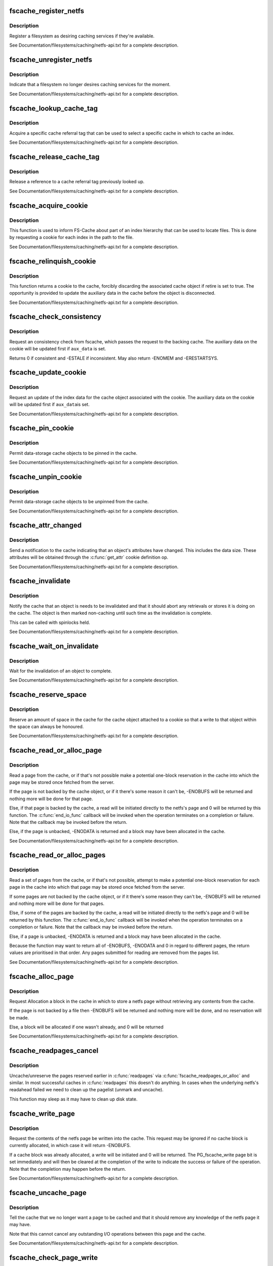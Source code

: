 .. -*- coding: utf-8; mode: rst -*-
.. src-file: include/linux/fscache.h

.. _`fscache_register_netfs`:

fscache_register_netfs
======================

.. c:function:: int fscache_register_netfs(struct fscache_netfs *netfs)

    Register a filesystem as desiring caching services

    :param netfs:
        The description of the filesystem
    :type netfs: struct fscache_netfs \*

.. _`fscache_register_netfs.description`:

Description
-----------

Register a filesystem as desiring caching services if they're available.

See Documentation/filesystems/caching/netfs-api.txt for a complete
description.

.. _`fscache_unregister_netfs`:

fscache_unregister_netfs
========================

.. c:function:: void fscache_unregister_netfs(struct fscache_netfs *netfs)

    Indicate that a filesystem no longer desires caching services

    :param netfs:
        The description of the filesystem
    :type netfs: struct fscache_netfs \*

.. _`fscache_unregister_netfs.description`:

Description
-----------

Indicate that a filesystem no longer desires caching services for the
moment.

See Documentation/filesystems/caching/netfs-api.txt for a complete
description.

.. _`fscache_lookup_cache_tag`:

fscache_lookup_cache_tag
========================

.. c:function:: struct fscache_cache_tag *fscache_lookup_cache_tag(const char *name)

    Look up a cache tag

    :param name:
        The name of the tag to search for
    :type name: const char \*

.. _`fscache_lookup_cache_tag.description`:

Description
-----------

Acquire a specific cache referral tag that can be used to select a specific
cache in which to cache an index.

See Documentation/filesystems/caching/netfs-api.txt for a complete
description.

.. _`fscache_release_cache_tag`:

fscache_release_cache_tag
=========================

.. c:function:: void fscache_release_cache_tag(struct fscache_cache_tag *tag)

    Release a cache tag

    :param tag:
        The tag to release
    :type tag: struct fscache_cache_tag \*

.. _`fscache_release_cache_tag.description`:

Description
-----------

Release a reference to a cache referral tag previously looked up.

See Documentation/filesystems/caching/netfs-api.txt for a complete
description.

.. _`fscache_acquire_cookie`:

fscache_acquire_cookie
======================

.. c:function:: struct fscache_cookie *fscache_acquire_cookie(struct fscache_cookie *parent, const struct fscache_cookie_def *def, const void *index_key, size_t index_key_len, const void *aux_data, size_t aux_data_len, void *netfs_data, loff_t object_size, bool enable)

    Acquire a cookie to represent a cache object

    :param parent:
        The cookie that's to be the parent of this one
    :type parent: struct fscache_cookie \*

    :param def:
        A description of the cache object, including callback operations
    :type def: const struct fscache_cookie_def \*

    :param index_key:
        The index key for this cookie
    :type index_key: const void \*

    :param index_key_len:
        Size of the index key
    :type index_key_len: size_t

    :param aux_data:
        The auxiliary data for the cookie (may be NULL)
    :type aux_data: const void \*

    :param aux_data_len:
        Size of the auxiliary data buffer
    :type aux_data_len: size_t

    :param netfs_data:
        An arbitrary piece of data to be kept in the cookie to
        represent the cache object to the netfs
    :type netfs_data: void \*

    :param object_size:
        The initial size of object
    :type object_size: loff_t

    :param enable:
        Whether or not to enable a data cookie immediately
    :type enable: bool

.. _`fscache_acquire_cookie.description`:

Description
-----------

This function is used to inform FS-Cache about part of an index hierarchy
that can be used to locate files.  This is done by requesting a cookie for
each index in the path to the file.

See Documentation/filesystems/caching/netfs-api.txt for a complete
description.

.. _`fscache_relinquish_cookie`:

fscache_relinquish_cookie
=========================

.. c:function:: void fscache_relinquish_cookie(struct fscache_cookie *cookie, const void *aux_data, bool retire)

    Return the cookie to the cache, maybe discarding it

    :param cookie:
        The cookie being returned
    :type cookie: struct fscache_cookie \*

    :param aux_data:
        The updated auxiliary data for the cookie (may be NULL)
    :type aux_data: const void \*

    :param retire:
        True if the cache object the cookie represents is to be discarded
    :type retire: bool

.. _`fscache_relinquish_cookie.description`:

Description
-----------

This function returns a cookie to the cache, forcibly discarding the
associated cache object if retire is set to true.  The opportunity is
provided to update the auxiliary data in the cache before the object is
disconnected.

See Documentation/filesystems/caching/netfs-api.txt for a complete
description.

.. _`fscache_check_consistency`:

fscache_check_consistency
=========================

.. c:function:: int fscache_check_consistency(struct fscache_cookie *cookie, const void *aux_data)

    Request validation of a cache's auxiliary data

    :param cookie:
        The cookie representing the cache object
    :type cookie: struct fscache_cookie \*

    :param aux_data:
        The updated auxiliary data for the cookie (may be NULL)
    :type aux_data: const void \*

.. _`fscache_check_consistency.description`:

Description
-----------

Request an consistency check from fscache, which passes the request to the
backing cache.  The auxiliary data on the cookie will be updated first if
\ ``aux_data``\  is set.

Returns 0 if consistent and -ESTALE if inconsistent.  May also
return -ENOMEM and -ERESTARTSYS.

.. _`fscache_update_cookie`:

fscache_update_cookie
=====================

.. c:function:: void fscache_update_cookie(struct fscache_cookie *cookie, const void *aux_data)

    Request that a cache object be updated

    :param cookie:
        The cookie representing the cache object
    :type cookie: struct fscache_cookie \*

    :param aux_data:
        The updated auxiliary data for the cookie (may be NULL)
    :type aux_data: const void \*

.. _`fscache_update_cookie.description`:

Description
-----------

Request an update of the index data for the cache object associated with the
cookie.  The auxiliary data on the cookie will be updated first if \ ``aux_data``\ 
is set.

See Documentation/filesystems/caching/netfs-api.txt for a complete
description.

.. _`fscache_pin_cookie`:

fscache_pin_cookie
==================

.. c:function:: int fscache_pin_cookie(struct fscache_cookie *cookie)

    Pin a data-storage cache object in its cache

    :param cookie:
        The cookie representing the cache object
    :type cookie: struct fscache_cookie \*

.. _`fscache_pin_cookie.description`:

Description
-----------

Permit data-storage cache objects to be pinned in the cache.

See Documentation/filesystems/caching/netfs-api.txt for a complete
description.

.. _`fscache_unpin_cookie`:

fscache_unpin_cookie
====================

.. c:function:: void fscache_unpin_cookie(struct fscache_cookie *cookie)

    Unpin a data-storage cache object in its cache

    :param cookie:
        The cookie representing the cache object
    :type cookie: struct fscache_cookie \*

.. _`fscache_unpin_cookie.description`:

Description
-----------

Permit data-storage cache objects to be unpinned from the cache.

See Documentation/filesystems/caching/netfs-api.txt for a complete
description.

.. _`fscache_attr_changed`:

fscache_attr_changed
====================

.. c:function:: int fscache_attr_changed(struct fscache_cookie *cookie)

    Notify cache that an object's attributes changed

    :param cookie:
        The cookie representing the cache object
    :type cookie: struct fscache_cookie \*

.. _`fscache_attr_changed.description`:

Description
-----------

Send a notification to the cache indicating that an object's attributes have
changed.  This includes the data size.  These attributes will be obtained
through the \ :c:func:`get_attr`\  cookie definition op.

See Documentation/filesystems/caching/netfs-api.txt for a complete
description.

.. _`fscache_invalidate`:

fscache_invalidate
==================

.. c:function:: void fscache_invalidate(struct fscache_cookie *cookie)

    Notify cache that an object needs invalidation

    :param cookie:
        The cookie representing the cache object
    :type cookie: struct fscache_cookie \*

.. _`fscache_invalidate.description`:

Description
-----------

Notify the cache that an object is needs to be invalidated and that it
should abort any retrievals or stores it is doing on the cache.  The object
is then marked non-caching until such time as the invalidation is complete.

This can be called with spinlocks held.

See Documentation/filesystems/caching/netfs-api.txt for a complete
description.

.. _`fscache_wait_on_invalidate`:

fscache_wait_on_invalidate
==========================

.. c:function:: void fscache_wait_on_invalidate(struct fscache_cookie *cookie)

    Wait for invalidation to complete

    :param cookie:
        The cookie representing the cache object
    :type cookie: struct fscache_cookie \*

.. _`fscache_wait_on_invalidate.description`:

Description
-----------

Wait for the invalidation of an object to complete.

See Documentation/filesystems/caching/netfs-api.txt for a complete
description.

.. _`fscache_reserve_space`:

fscache_reserve_space
=====================

.. c:function:: int fscache_reserve_space(struct fscache_cookie *cookie, loff_t size)

    Reserve data space for a cached object

    :param cookie:
        The cookie representing the cache object
    :type cookie: struct fscache_cookie \*

    :param size:
        *undescribed*
    :type size: loff_t

.. _`fscache_reserve_space.description`:

Description
-----------

Reserve an amount of space in the cache for the cache object attached to a
cookie so that a write to that object within the space can always be
honoured.

See Documentation/filesystems/caching/netfs-api.txt for a complete
description.

.. _`fscache_read_or_alloc_page`:

fscache_read_or_alloc_page
==========================

.. c:function:: int fscache_read_or_alloc_page(struct fscache_cookie *cookie, struct page *page, fscache_rw_complete_t end_io_func, void *context, gfp_t gfp)

    Read a page from the cache or allocate a block in which to store it

    :param cookie:
        The cookie representing the cache object
    :type cookie: struct fscache_cookie \*

    :param page:
        The netfs page to fill if possible
    :type page: struct page \*

    :param end_io_func:
        The callback to invoke when and if the page is filled
    :type end_io_func: fscache_rw_complete_t

    :param context:
        An arbitrary piece of data to pass on to \ :c:func:`end_io_func`\ 
    :type context: void \*

    :param gfp:
        The conditions under which memory allocation should be made
    :type gfp: gfp_t

.. _`fscache_read_or_alloc_page.description`:

Description
-----------

Read a page from the cache, or if that's not possible make a potential
one-block reservation in the cache into which the page may be stored once
fetched from the server.

If the page is not backed by the cache object, or if it there's some reason
it can't be, -ENOBUFS will be returned and nothing more will be done for
that page.

Else, if that page is backed by the cache, a read will be initiated directly
to the netfs's page and 0 will be returned by this function.  The
\ :c:func:`end_io_func`\  callback will be invoked when the operation terminates on a
completion or failure.  Note that the callback may be invoked before the
return.

Else, if the page is unbacked, -ENODATA is returned and a block may have
been allocated in the cache.

See Documentation/filesystems/caching/netfs-api.txt for a complete
description.

.. _`fscache_read_or_alloc_pages`:

fscache_read_or_alloc_pages
===========================

.. c:function:: int fscache_read_or_alloc_pages(struct fscache_cookie *cookie, struct address_space *mapping, struct list_head *pages, unsigned *nr_pages, fscache_rw_complete_t end_io_func, void *context, gfp_t gfp)

    Read pages from the cache and/or allocate blocks in which to store them

    :param cookie:
        The cookie representing the cache object
    :type cookie: struct fscache_cookie \*

    :param mapping:
        The netfs inode mapping to which the pages will be attached
    :type mapping: struct address_space \*

    :param pages:
        A list of potential netfs pages to be filled
    :type pages: struct list_head \*

    :param nr_pages:
        Number of pages to be read and/or allocated
    :type nr_pages: unsigned \*

    :param end_io_func:
        The callback to invoke when and if each page is filled
    :type end_io_func: fscache_rw_complete_t

    :param context:
        An arbitrary piece of data to pass on to \ :c:func:`end_io_func`\ 
    :type context: void \*

    :param gfp:
        The conditions under which memory allocation should be made
    :type gfp: gfp_t

.. _`fscache_read_or_alloc_pages.description`:

Description
-----------

Read a set of pages from the cache, or if that's not possible, attempt to
make a potential one-block reservation for each page in the cache into which
that page may be stored once fetched from the server.

If some pages are not backed by the cache object, or if it there's some
reason they can't be, -ENOBUFS will be returned and nothing more will be
done for that pages.

Else, if some of the pages are backed by the cache, a read will be initiated
directly to the netfs's page and 0 will be returned by this function.  The
\ :c:func:`end_io_func`\  callback will be invoked when the operation terminates on a
completion or failure.  Note that the callback may be invoked before the
return.

Else, if a page is unbacked, -ENODATA is returned and a block may have
been allocated in the cache.

Because the function may want to return all of -ENOBUFS, -ENODATA and 0 in
regard to different pages, the return values are prioritised in that order.
Any pages submitted for reading are removed from the pages list.

See Documentation/filesystems/caching/netfs-api.txt for a complete
description.

.. _`fscache_alloc_page`:

fscache_alloc_page
==================

.. c:function:: int fscache_alloc_page(struct fscache_cookie *cookie, struct page *page, gfp_t gfp)

    Allocate a block in which to store a page

    :param cookie:
        The cookie representing the cache object
    :type cookie: struct fscache_cookie \*

    :param page:
        The netfs page to allocate a page for
    :type page: struct page \*

    :param gfp:
        The conditions under which memory allocation should be made
    :type gfp: gfp_t

.. _`fscache_alloc_page.description`:

Description
-----------

Request Allocation a block in the cache in which to store a netfs page
without retrieving any contents from the cache.

If the page is not backed by a file then -ENOBUFS will be returned and
nothing more will be done, and no reservation will be made.

Else, a block will be allocated if one wasn't already, and 0 will be
returned

See Documentation/filesystems/caching/netfs-api.txt for a complete
description.

.. _`fscache_readpages_cancel`:

fscache_readpages_cancel
========================

.. c:function:: void fscache_readpages_cancel(struct fscache_cookie *cookie, struct list_head *pages)

    Cancel read/alloc on pages

    :param cookie:
        The cookie representing the inode's cache object.
    :type cookie: struct fscache_cookie \*

    :param pages:
        The netfs pages that we canceled write on in \ :c:func:`readpages`\ 
    :type pages: struct list_head \*

.. _`fscache_readpages_cancel.description`:

Description
-----------

Uncache/unreserve the pages reserved earlier in \ :c:func:`readpages`\  via
\ :c:func:`fscache_readpages_or_alloc`\  and similar.  In most successful caches in
\ :c:func:`readpages`\  this doesn't do anything.  In cases when the underlying netfs's
readahead failed we need to clean up the pagelist (unmark and uncache).

This function may sleep as it may have to clean up disk state.

.. _`fscache_write_page`:

fscache_write_page
==================

.. c:function:: int fscache_write_page(struct fscache_cookie *cookie, struct page *page, loff_t object_size, gfp_t gfp)

    Request storage of a page in the cache

    :param cookie:
        The cookie representing the cache object
    :type cookie: struct fscache_cookie \*

    :param page:
        The netfs page to store
    :type page: struct page \*

    :param object_size:
        Updated size of object
    :type object_size: loff_t

    :param gfp:
        The conditions under which memory allocation should be made
    :type gfp: gfp_t

.. _`fscache_write_page.description`:

Description
-----------

Request the contents of the netfs page be written into the cache.  This
request may be ignored if no cache block is currently allocated, in which
case it will return -ENOBUFS.

If a cache block was already allocated, a write will be initiated and 0 will
be returned.  The PG_fscache_write page bit is set immediately and will then
be cleared at the completion of the write to indicate the success or failure
of the operation.  Note that the completion may happen before the return.

See Documentation/filesystems/caching/netfs-api.txt for a complete
description.

.. _`fscache_uncache_page`:

fscache_uncache_page
====================

.. c:function:: void fscache_uncache_page(struct fscache_cookie *cookie, struct page *page)

    Indicate that caching is no longer required on a page

    :param cookie:
        The cookie representing the cache object
    :type cookie: struct fscache_cookie \*

    :param page:
        The netfs page that was being cached.
    :type page: struct page \*

.. _`fscache_uncache_page.description`:

Description
-----------

Tell the cache that we no longer want a page to be cached and that it should
remove any knowledge of the netfs page it may have.

Note that this cannot cancel any outstanding I/O operations between this
page and the cache.

See Documentation/filesystems/caching/netfs-api.txt for a complete
description.

.. _`fscache_check_page_write`:

fscache_check_page_write
========================

.. c:function:: bool fscache_check_page_write(struct fscache_cookie *cookie, struct page *page)

    Ask if a page is being writing to the cache

    :param cookie:
        The cookie representing the cache object
    :type cookie: struct fscache_cookie \*

    :param page:
        The netfs page that is being cached.
    :type page: struct page \*

.. _`fscache_check_page_write.description`:

Description
-----------

Ask the cache if a page is being written to the cache.

See Documentation/filesystems/caching/netfs-api.txt for a complete
description.

.. _`fscache_wait_on_page_write`:

fscache_wait_on_page_write
==========================

.. c:function:: void fscache_wait_on_page_write(struct fscache_cookie *cookie, struct page *page)

    Wait for a page to complete writing to the cache

    :param cookie:
        The cookie representing the cache object
    :type cookie: struct fscache_cookie \*

    :param page:
        The netfs page that is being cached.
    :type page: struct page \*

.. _`fscache_wait_on_page_write.description`:

Description
-----------

Ask the cache to wake us up when a page is no longer being written to the
cache.

See Documentation/filesystems/caching/netfs-api.txt for a complete
description.

.. _`fscache_maybe_release_page`:

fscache_maybe_release_page
==========================

.. c:function:: bool fscache_maybe_release_page(struct fscache_cookie *cookie, struct page *page, gfp_t gfp)

    Consider releasing a page, cancelling a store

    :param cookie:
        The cookie representing the cache object
    :type cookie: struct fscache_cookie \*

    :param page:
        The netfs page that is being cached.
    :type page: struct page \*

    :param gfp:
        The gfp flags passed to \ :c:func:`releasepage`\ 
    :type gfp: gfp_t

.. _`fscache_maybe_release_page.description`:

Description
-----------

Consider releasing a page for the vmscan algorithm, on behalf of the netfs's
\ :c:func:`releasepage`\  call.  A storage request on the page may cancelled if it is
not currently being processed.

The function returns true if the page no longer has a storage request on it,
and false if a storage request is left in place.  If true is returned, the
page will have been passed to \ :c:func:`fscache_uncache_page`\ .  If false is returned
the page cannot be freed yet.

.. _`fscache_uncache_all_inode_pages`:

fscache_uncache_all_inode_pages
===============================

.. c:function:: void fscache_uncache_all_inode_pages(struct fscache_cookie *cookie, struct inode *inode)

    Uncache all an inode's pages

    :param cookie:
        The cookie representing the inode's cache object.
    :type cookie: struct fscache_cookie \*

    :param inode:
        The inode to uncache pages from.
    :type inode: struct inode \*

.. _`fscache_uncache_all_inode_pages.description`:

Description
-----------

Uncache all the pages in an inode that are marked PG_fscache, assuming them
to be associated with the given cookie.

This function may sleep.  It will wait for pages that are being written out
and will wait whilst the PG_fscache mark is removed by the cache.

.. _`fscache_disable_cookie`:

fscache_disable_cookie
======================

.. c:function:: void fscache_disable_cookie(struct fscache_cookie *cookie, const void *aux_data, bool invalidate)

    Disable a cookie

    :param cookie:
        The cookie representing the cache object
    :type cookie: struct fscache_cookie \*

    :param aux_data:
        The updated auxiliary data for the cookie (may be NULL)
    :type aux_data: const void \*

    :param invalidate:
        Invalidate the backing object
    :type invalidate: bool

.. _`fscache_disable_cookie.description`:

Description
-----------

Disable a cookie from accepting further alloc, read, write, invalidate,
update or acquire operations.  Outstanding operations can still be waited
upon and pages can still be uncached and the cookie relinquished.

This will not return until all outstanding operations have completed.

If \ ``invalidate``\  is set, then the backing object will be invalidated and
detached, otherwise it will just be detached.

If \ ``aux_data``\  is set, then auxiliary data will be updated from that.

.. _`fscache_enable_cookie`:

fscache_enable_cookie
=====================

.. c:function:: void fscache_enable_cookie(struct fscache_cookie *cookie, const void *aux_data, loff_t object_size, bool (*can_enable)(void *data), void *data)

    Reenable a cookie

    :param cookie:
        The cookie representing the cache object
    :type cookie: struct fscache_cookie \*

    :param aux_data:
        The updated auxiliary data for the cookie (may be NULL)
    :type aux_data: const void \*

    :param object_size:
        Current size of object
    :type object_size: loff_t

    :param bool (\*can_enable)(void \*data):
        A function to permit enablement once lock is held

    :param data:
        Data for \ :c:func:`can_enable`\ 
    :type data: void \*

.. _`fscache_enable_cookie.description`:

Description
-----------

Reenable a previously disabled cookie, allowing it to accept further alloc,
read, write, invalidate, update or acquire operations.  An attempt will be
made to immediately reattach the cookie to a backing object.  If \ ``aux_data``\ 
is set, the auxiliary data attached to the cookie will be updated.

The \ :c:func:`can_enable`\  function is called (if not NULL) once the enablement lock
is held to rule on whether enablement is still permitted to go ahead.

.. This file was automatic generated / don't edit.

